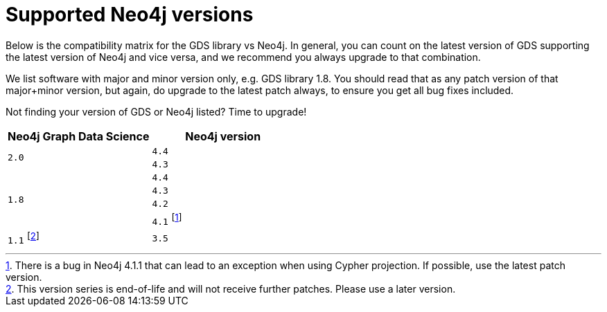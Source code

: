 [[supported-neo4j-versions]]
= Supported Neo4j versions

Below is the compatibility matrix for the GDS library vs Neo4j.
In general, you can count on the latest version of GDS supporting the latest version of Neo4j and vice versa, and we recommend you always upgrade to that combination.

We list software with major and minor version only, e.g. GDS library 1.8.
You should read that as any patch version of that major+minor version, but again, do upgrade to the latest patch always, to ensure you get all bug fixes included.

Not finding your version of GDS or Neo4j listed?
Time to upgrade!

[opts=header]
|===
| Neo4j Graph Data Science | Neo4j version
.2+<.^|`2.0`
| `4.4`
| `4.3`
.4+<.^|`1.8`
| `4.4`
| `4.3`
| `4.2`
| `4.1` footnote:neo411bug[There is a bug in Neo4j 4.1.1 that can lead to an exception when using Cypher projection. If possible, use the latest patch version.]
|`1.1` footnote:deprecated[This version series is end-of-life and will not receive further patches. Please use a later version.]
| `3.5`
|===
